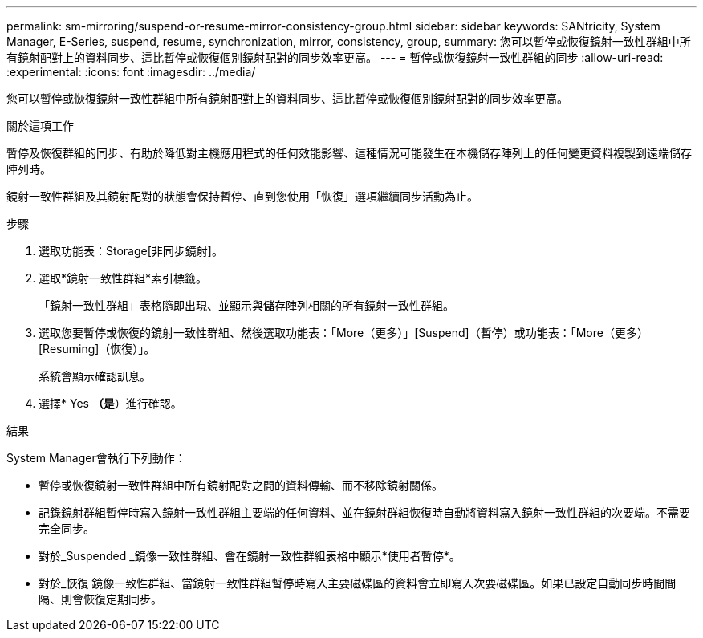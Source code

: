 ---
permalink: sm-mirroring/suspend-or-resume-mirror-consistency-group.html 
sidebar: sidebar 
keywords: SANtricity, System Manager, E-Series, suspend, resume, synchronization, mirror, consistency, group, 
summary: 您可以暫停或恢復鏡射一致性群組中所有鏡射配對上的資料同步、這比暫停或恢復個別鏡射配對的同步效率更高。 
---
= 暫停或恢復鏡射一致性群組的同步
:allow-uri-read: 
:experimental: 
:icons: font
:imagesdir: ../media/


[role="lead"]
您可以暫停或恢復鏡射一致性群組中所有鏡射配對上的資料同步、這比暫停或恢復個別鏡射配對的同步效率更高。

.關於這項工作
暫停及恢復群組的同步、有助於降低對主機應用程式的任何效能影響、這種情況可能發生在本機儲存陣列上的任何變更資料複製到遠端儲存陣列時。

鏡射一致性群組及其鏡射配對的狀態會保持暫停、直到您使用「恢復」選項繼續同步活動為止。

.步驟
. 選取功能表：Storage[非同步鏡射]。
. 選取*鏡射一致性群組*索引標籤。
+
「鏡射一致性群組」表格隨即出現、並顯示與儲存陣列相關的所有鏡射一致性群組。

. 選取您要暫停或恢復的鏡射一致性群組、然後選取功能表：「More（更多）」[Suspend]（暫停）或功能表：「More（更多）[Resuming]（恢復）」。
+
系統會顯示確認訊息。

. 選擇* Yes *（是*）進行確認。


.結果
System Manager會執行下列動作：

* 暫停或恢復鏡射一致性群組中所有鏡射配對之間的資料傳輸、而不移除鏡射關係。
* 記錄鏡射群組暫停時寫入鏡射一致性群組主要端的任何資料、並在鏡射群組恢復時自動將資料寫入鏡射一致性群組的次要端。不需要完全同步。
* 對於_Suspended _鏡像一致性群組、會在鏡射一致性群組表格中顯示*使用者暫停*。
* 對於_恢復 鏡像一致性群組、當鏡射一致性群組暫停時寫入主要磁碟區的資料會立即寫入次要磁碟區。如果已設定自動同步時間間隔、則會恢復定期同步。

